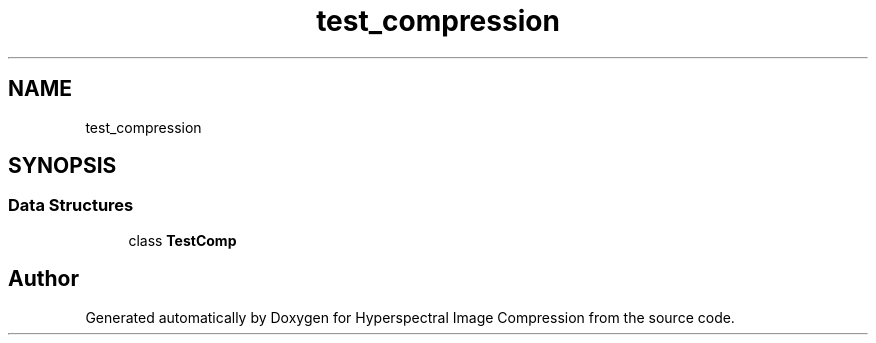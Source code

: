 .TH "test_compression" 3 "Version 1.0" "Hyperspectral Image Compression" \" -*- nroff -*-
.ad l
.nh
.SH NAME
test_compression
.SH SYNOPSIS
.br
.PP
.SS "Data Structures"

.in +1c
.ti -1c
.RI "class \fBTestComp\fP"
.br
.in -1c
.SH "Author"
.PP 
Generated automatically by Doxygen for Hyperspectral Image Compression from the source code\&.
